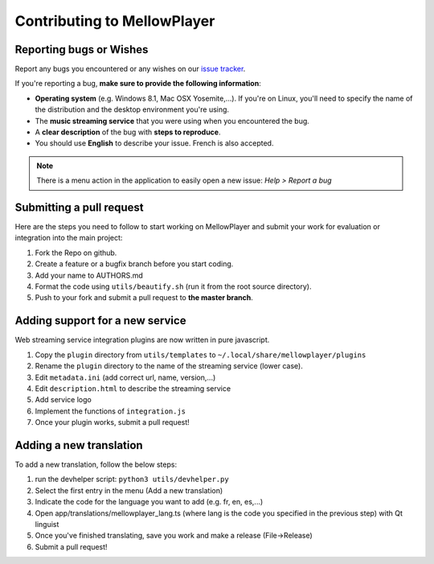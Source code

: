 Contributing to MellowPlayer
============================

Reporting bugs or Wishes
------------------------

Report any bugs you encountered or any wishes on our `issue tracker`_.

If you're reporting a bug, **make sure to provide the following information**:

- **Operating system** (e.g. Windows 8.1, Mac OSX Yosemite,...). If you're on Linux, you'll need to specify the
  name of the distribution and the desktop environment you're using.
- The **music streaming service** that you were using when you encountered the bug.
- A **clear description** of the bug with **steps to reproduce**.
- You should use **English** to describe your issue. French is also accepted.


.. note:: There is a menu action in the application to easily open a new issue: *Help > Report a bug*

.. _issue tracker: https://github.com/ColinDuquesnoy/MellowPlayer/issues

Submitting a pull request
-------------------------

Here are the steps you need to follow to start working on MellowPlayer and submit your work
for evaluation or integration into the main project:

1. Fork the Repo on github.
2. Create a feature or a bugfix branch before you start coding.
3. Add your name to AUTHORS.md
4. Format the code using ``utils/beautify.sh`` (run it from the root source directory).
5. Push to your fork and submit a pull request to **the master branch**.


Adding support for a new service
--------------------------------

Web streaming service integration plugins are now written in pure javascript.

1. Copy the ``plugin`` directory from ``utils/templates`` to ``~/.local/share/mellowplayer/plugins``
2. Rename the ``plugin`` directory to the name of the streaming service (lower case).
3. Edit ``metadata.ini`` (add correct url, name, version,...)
4. Edit ``description.html`` to describe the streaming service
5. Add service logo
6. Implement the functions of ``integration.js``
7. Once your plugin works, submit a pull request!


Adding a new translation
------------------------

To add a new translation, follow the below steps:

1. run the devhelper script: ``python3 utils/devhelper.py``
2. Select the first entry in the menu (Add a new translation)
3. Indicate the code for the language you want to add (e.g. fr, en, es,...)
4. Open app/translations/mellowplayer_lang.ts (where lang is the code you specified in the previous step)
   with Qt linguist
5. Once you've finished translating, save you work and make a release (File->Release)
6. Submit a pull request!
